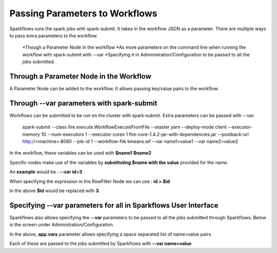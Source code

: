 Passing Parameters to Workflows
===============================


Sparkflows runs the spark jobs with spark-submit. It takes in the workflow JSON as a parameter. There are multiple ways to pass extra parameters to the workflow.
 
  *Though a Parameter Node in the workflow
  *As more parameters on the command line when running the workflow with spark-submit with --var
  *Specifying it in Administration/Configuration to be passed to all the jobs submitted.
  
Through a Parameter Node in the Workflow
-----------------------------------------
 
A Parameter Node can be added to the workflow. It allows passing key/value pairs to the workflow.

Through --var parameters with spark-submit
--------------------------------------------------
 
Workflows can be submitted to be run on the cluster with spark-submit. Extra parameters can be passed with --var.

 
    spark-submit    --class fire.execute.WorkflowExecuteFromFile    --master yarn    --deploy-mode client    --executor-memory 1G    --num-executors 1    --executor-cores 1    fire-core-1.4.2-jar-with-dependencies.jar    --postback-url http://<machine>:8080 --job-id 1      --workflow-file kmeans.wf    --var name1=value1  --var  name2=value2

 
In the workflow, these variables can be used with **$name1    $name2**
 
Specific nodes make use of the variables by **substituting   $name   with the value** provided for the name.


An **example** would be :     **--var id=3**

When specifying the expression in the RowFilter Node we can use :   **id > $id**

In the above **$id** would be replaced with **3**.
 
 

Specifying --var parameters for all in Sparkflows User Interface
-----------------------------------------------------------------
 
Sparkflows also allows specifying the **--var** parameters to be passed to all the jobs submitted through Sparkflows. Below is the screen under Administration/Configuration.

In the above, **app.vars** parameter allows specifying a space separated list of name=value pairs. 

Each of these are passed to the jobs submitted by Sparkflows with **--var name=value**
